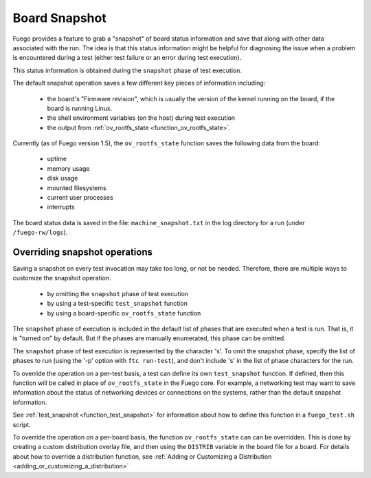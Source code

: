 

###################
Board Snapshot
###################

Fuego provides a feature to grab a "snapshot" of board status
information and save that along with other data associated with the
run. The idea is that this status information might be helpful for
diagnosing the issue when a problem is encountered during a test
(either test failure or an error during test execution).

This status information is obtained during the ``snapshot`` phase of
test execution.

The default snapshot operation saves a few different key pieces of
information including:
 * the board's "Firmware revision", which is usually the version of
   the kernel running on the board, if the board is running Linux.
 * the shell environment variables (on the host) during test execution
 * the output from :ref:`ov_rootfs_state <function_ov_rootfs_state>`.

Currently (as of Fuego version 1.5), the ``ov_rootfs_state`` function
saves the following data from the board:

 * uptime
 * memory usage
 * disk usage
 * mounted filesystems
 * current user processes
 * interrupts

The board status data is saved in the file: ``machine_snapshot.txt``
in the log directory for a run (under ``/fuego-rw/logs``).


==================================
Overriding snapshot operations
==================================
Saving a snapshot on every test invocation may take too long,
or not be needed.  Therefore, there are multiple ways to customize
the snapshot operation.

 * by omitting the ``snapshot`` phase of test execution
 * by using a test-specific ``test_snapshot`` function
 * by using a board-specific ``ov_rootfs_state`` function

The ``snapshot`` phase of execution is included in the default
list of phases that are executed when a test is run.  That is, it
is "turned on" by default.  But if the phases are manually enumerated,
this phase can be omitted.

The ``snapshot`` phase of test execution is represented by the
character 's'.  To omit the snapshot phase, specify the list of phases
to run (using the '-p' option with ``ftc run-test``), and don't include
's' in the list of phase characters for the run.

To override the operation on a per-test basis, a test can define its
own ``test_snapshot`` function.  If defined, then this function will be
called in place of ``ov_rootfs_state`` in the Fuego core.  For
example, a networking test may want to save information about the
status of networking devices or connections on the systems, rather
than the default snapshot information.

See :ref:`test_snapshot  <function_test_snapshot>` for information about
how to define this function in a ``fuego_test.sh`` script.

To override the operation on a per-board basis, the function
``ov_rootfs_state`` can can be overridden.  This is done by creating a
custom distribution overlay file, and then using the ``DISTRIB``
variable in the board file for a board.  For details about
how to override a distribution function, see :ref:`Adding or
Customizing a Distribution <adding_or_customizing_a_distribution>`
